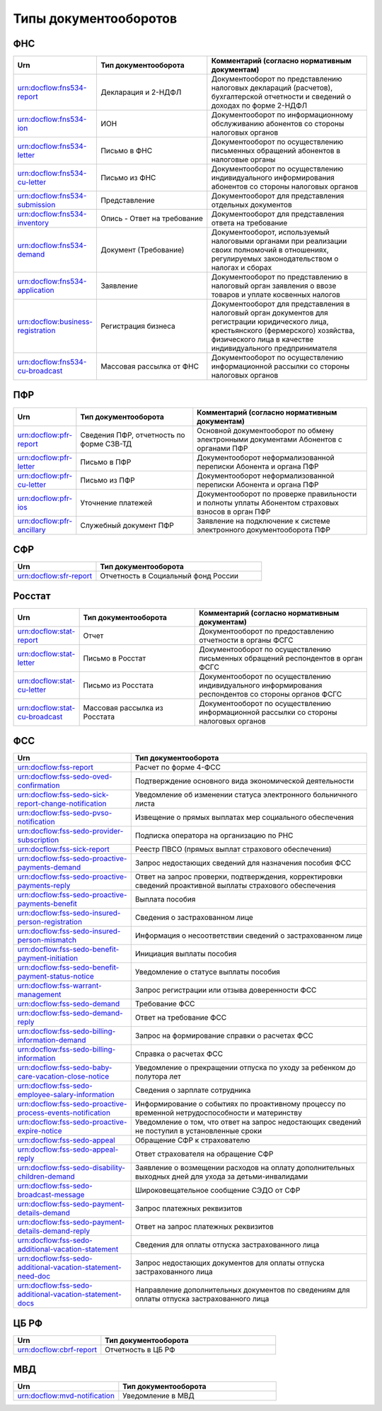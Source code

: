 Типы документооборотов
======================

ФНС
---

.. csv-table:: 
   :header: "Urn", "Тип документооборота", "Комментарий (согласно нормативным документам)"
   :widths: 20 40 60

   "urn:docflow:fns534-report", "Декларация и 2-НДФЛ", "Документооборот по представлению налоговых деклараций (расчетов), бухгалтерской отчетности и сведений о доходах по форме 2-НДФЛ"
   "urn:docflow:fns534-ion", "ИОН", "Документооборот по информационному обслуживанию абонентов со стороны налоговых органов"
   "urn:docflow:fns534-letter", "Письмо в ФНС", "Документооборот по осуществлению письменных обращений абонентов в налоговые органы"
   "urn:docflow:fns534-cu-letter", "Письмо из ФНС", "Документооборот по осуществлению индивидуального информирования абонентов со стороны налоговых органов"
   "urn:docflow:fns534-submission", "Представление", "Документооборот для представления отдельных документов"
   "urn:docflow:fns534-inventory", "Опись - Ответ на требование", "Документооборот для представления ответа на требование"
   "urn:docflow:fns534-demand", "Документ (Требование)", "Документооборот, используемый налоговыми органами при реализации своих полномочий в отношениях, регулируемых законодательством о налогах и сборах"
   "urn:docflow:fns534-application", "Заявление", "Документооборот по представлению в налоговый орган заявления о ввозе товаров и уплате косвенных налогов"
   "urn:docflow:business-registration", "Регистрация бизнеса", "Документооборот для представления в налоговый орган документов для регистрации юридического лица, крестьянского (фермерского) хозяйства, физического лица в качестве индивидуального предпринимателя"
   "urn:docflow:fns534-cu-broadcast","Массовая рассылка от ФНС","Документооборот по осуществлению информационной рассылки со стороны налоговых органов"
   
ПФР
---

.. csv-table:: 
   :header: "Urn", "Тип документооборота", "Комментарий (согласно нормативным документам)"
   :widths: 20 40 60

   "urn:docflow:pfr-report", "Сведения ПФР, отчетность по форме СЗВ-ТД", "Основной документооборот по обмену электронными документами Абонентов с органами ПФР"
   "urn:docflow:pfr-letter", "Письмо в ПФР", "Документооборот неформализованной переписки Абонента и органа ПФР"
   "urn:docflow:pfr-cu-letter", "Письмо из ПФР", "Документооборот неформализованной переписки Абонента и органа ПФР"
   "urn:docflow:pfr-ios", "Уточнение платежей", "Документооборот по проверке правильности и полноты уплаты Абонентом страховых взносов в орган ПФР"
   "urn:docflow:pfr-ancillary","Служебный документ ПФР","Заявление на подключение к системе электронного документооборота ПФР"

.. _rst-markup-sfr:

СФР
---

.. csv-table:: 
   :header: "Urn", "Тип документооборота"
   :widths: 20 40

   "urn:docflow:sfr-report", "Отчетность в Социальный фонд России"

Росстат
-------

.. csv-table:: 
   :header: "Urn", "Тип документооборота", "Комментарий (согласно нормативным документам)"
   :widths: 20 40 60

   "urn:docflow:stat-report", "Отчет", "Документооборот по предоставлению отчетности в органы ФСГС"
   "urn:docflow:stat-letter", "Письмо в Росстат", "Документооборот по осуществлению письменных обращений респондентов в орган ФСГС"
   "urn:docflow:stat-cu-letter", "Письмо из Росстата", "Документооборот по осуществлению индивидуального информирования респондентов со стороны органов ФСГС"
   "urn:docflow:stat-cu-broadcast", "Массовая рассылка из Росстата", "Документооборот по осуществлению информационной рассылки со стороны налоговых органов"

.. _rst-markup-sedo:

ФСС
---

.. csv-table:: 
   :header: "Urn", "Тип документооборота"
   :widths: 20 40

   "urn:docflow:fss-report", "Расчет по форме 4-ФСС"
   "urn:docflow:fss-sedo-oved-confirmation", "Подтверждение основного вида экономической деятельности"
   "urn:docflow:fss-sedo-sick-report-change-notification", "Уведомление об изменении статуса электронного больничного листа"
   "urn:docflow:fss-sedo-pvso-notification", "Извещение о прямых выплатах мер социального обеспечения"
   "urn:docflow:fss-sedo-provider-subscription","Подписка оператора на организацию по РНС"
   "urn:docflow:fss-sick-report", "Реестр ПВСО (прямых выплат страхового обеспечения)"
   "urn:docflow:fss-sedo-proactive-payments-demand","Запрос недостающих сведений для назначения пособия ФСС"
   "urn:docflow:fss-sedo-proactive-payments-reply","Ответ на запрос проверки, подтверждения, корректировки сведений проактивной выплаты страхового обеспечения"
   "urn:docflow:fss-sedo-proactive-payments-benefit","Выплата пособия"
   "urn:docflow:fss-sedo-insured-person-registration","Сведения о застрахованном лице"
   "urn:docflow:fss-sedo-insured-person-mismatch","Информация о несоответствии сведений о застрахованном лице"
   "urn:docflow:fss-sedo-benefit-payment-initiation","Инициация выплаты пособия"
   "urn:docflow:fss-sedo-benefit-payment-status-notice", "Уведомление о статусе выплаты пособия"
   "urn:docflow:fss-warrant-management", "Запрос регистрации или отзыва доверенности ФСС"
   "urn:docflow:fss-sedo-demand", "Требование ФСС"
   "urn:docflow:fss-sedo-demand-reply", "Ответ на требование ФСС"
   "urn:docflow:fss-sedo-billing-information-demand", "Запрос на формирование справки о расчетах ФСС"
   "urn:docflow:fss-sedo-billing-information", "Справка о расчетах ФСС"
   "urn:docflow:fss-sedo-baby-care-vacation-close-notice", "Уведомление о прекращении отпуска по уходу за ребенком до полутора лет"
   "urn:docflow:fss-sedo-employee-salary-information", "Сведения о зарплате сотрудника"
   "urn:docflow:fss-sedo-proactive-process-events-notification","Информирование о событиях по проактивному процессу по временной нетрудоспособности и материнству"
   "urn:docflow:fss-sedo-proactive-expire-notice", "Уведомление о том, что ответ на запрос недостающих сведений не поступил в установленные сроки"
   "urn:docflow:fss-sedo-appeal", "Обращение СФР к страхователю"
   "urn:docflow:fss-sedo-appeal-reply", "Ответ страхователя на обращение СФР"
   "urn:docflow:fss-sedo-disability-children-demand", "Заявление о возмещении расходов на оплату дополнительных выходных дней для ухода за детьми-инвалидами"
   "urn:docflow:fss-sedo-broadcast-message", "Широковещательное сообщение СЭДО от СФР"
   "urn:docflow:fss-sedo-payment-details-demand", "Запрос платежных реквизитов"
   "urn:docflow:fss-sedo-payment-details-demand-reply", "Ответ на запрос платежных реквизитов"
   "urn:docflow:fss-sedo-additional-vacation-statement", "Сведения для оплаты отпуска застрахованного лица"
   "urn:docflow:fss-sedo-additional-vacation-statement-need-doc", "Запрос недостающих документов для оплаты отпуска застрахованного лица"
   "urn:docflow:fss-sedo-additional-vacation-statement-docs", "Направление дополнительных документов по сведениям для оплаты отпуска застрахованного лица"

.. _rst-markup-cbrf:

ЦБ РФ
-----

.. csv-table:: 
   :header: "Urn", "Тип документооборота"
   :widths: 20 40

   "urn:docflow:cbrf-report", "Отчетность в ЦБ РФ"

.. _rst-markup-mvd:

МВД
---

.. csv-table:: 
   :header: "Urn", "Тип документооборота"
   :widths: 20 30

   "urn:docflow:mvd-notification", "Уведомление в МВД" 